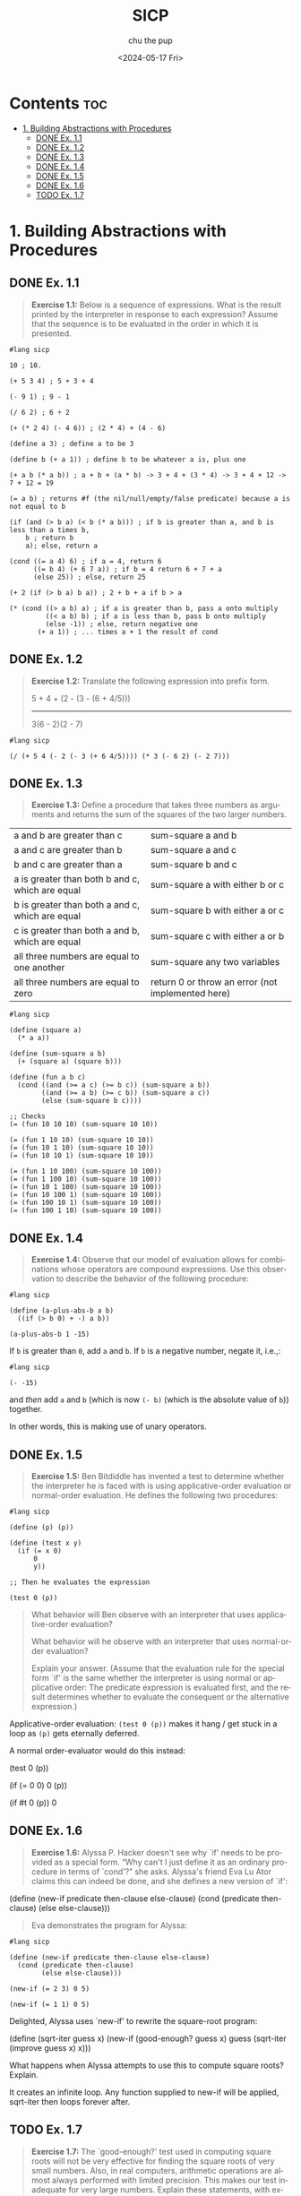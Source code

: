 :PROPERTIES:
:ID:       ba9f538a-c5c5-4e21-a2c9-cec8aed13e1b
:END:
#+options: ':t *:t -:t ::t <:t H:3 \n:nil ^:t arch:headline author:t
#+options: broken-links:nil c:nil creator:nil d:(not "LOGBOOK") date:t e:t
#+options: email:nil expand-links:t f:t inline:t num:nil p:nil pri:nil prop:nil
#+options: stat:t tags:t tasks:t tex:t timestamp:t title:t toc:t todo:t |:t
#+title: SICP
#+date: <2024-05-17 Fri>
#+author: chu the pup
#+email: chu@dogboner.xyz
#+description: 20221206014026-sicp.org
#+language: en
#+select_tags: export
#+exclude_tags: noexport
#+creator: Emacs 29.3 (Org mode 9.7)
#+cite_export:
* Contents :toc:
:PROPERTIES:
:ID:       139f3960-a140-49a5-82f3-57edce5f4c19
:END:
- [[#1-building-abstractions-with-procedures][1. Building Abstractions with Procedures]]
  - [[#done-ex-11][DONE Ex. 1.1]]
  - [[#done-ex-12][DONE Ex. 1.2]]
  - [[#done-ex-13][DONE Ex. 1.3]]
  - [[#done-ex-14][DONE Ex. 1.4]]
  - [[#done-ex-15][DONE Ex. 1.5]]
  - [[#done-ex-16][DONE Ex. 1.6]]
  - [[#todo-ex-17][TODO Ex. 1.7]]

* 1. Building Abstractions with Procedures
:PROPERTIES:
:ID:       a4002753-6283-4be0-95cb-f502af78a2d2
:END:
** DONE Ex. 1.1
:PROPERTIES:
:ID:       51912383-35f6-4f8e-afa4-420cf074c42e
:END:

#+begin_quote
*Exercise 1.1:* Below is a sequence of expressions.  What is the result printed by the interpreter in response to each expression? Assume that the sequence is to be evaluated in the order in which it is presented.
#+end_quote

#+begin_src racket
#lang sicp

10 ; 10.

(+ 5 3 4) ; 5 + 3 + 4

(- 9 1) ; 9 - 1

(/ 6 2) ; 6 ÷ 2

(+ (* 2 4) (- 4 6)) ; (2 * 4) + (4 - 6)

(define a 3) ; define a to be 3

(define b (+ a 1)) ; define b to be whatever a is, plus one

(+ a b (* a b)) ; a + b + (a * b) -> 3 + 4 + (3 * 4) -> 3 + 4 + 12 -> 7 + 12 = 19

(= a b) ; returns #f (the nil/null/empty/false predicate) because a is not equal to b

(if (and (> b a) (< b (* a b))) ; if b is greater than a, and b is less than a times b,
    b ; return b
    a); else, return a

(cond ((= a 4) 6) ; if a = 4, return 6
      ((= b 4) (+ 6 7 a)) ; if b = 4 return 6 + 7 + a
      (else 25)) ; else, return 25

(+ 2 (if (> b a) b a)) ; 2 + b + a if b > a

(* (cond ((> a b) a) ; if a is greater than b, pass a onto multiply
         ((< a b) b) ; if a is less than b, pass b onto multiply
         (else -1)) ; else, return negative one
       (+ a 1)) ; ... times a + 1 the result of cond
#+end_src

** DONE Ex. 1.2
:PROPERTIES:
:ID:       22007071-eaca-4d9e-b88f-ef21cf5759eb
:END:

#+begin_quote
*Exercise 1.2:* Translate the following expression into prefix
form.

     5 + 4 + (2 - (3 - (6 + 4/5)))
     -----------------------------
            3(6 - 2)(2 - 7)
#+end_quote

#+begin_src racket
#lang sicp

(/ (+ 5 4 (- 2 (- 3 (+ 6 4/5)))) (* 3 (- 6 2) (- 2 7)))
#+end_src

#+RESULTS:
: -37/150

** DONE Ex. 1.3
:PROPERTIES:
:ID:       366eb525-f202-45fe-ad71-fabdb54f3ef4
:END:

#+begin_quote
*Exercise 1.3:* Define a procedure that takes three numbers as arguments and returns the sum of the squares of the two larger numbers.
#+end_quote

| a and b are greater than c                      | sum-square a and b              |
| a and c are greater than b                      | sum-square a and c              |
| b and c are greater than a                      | sum-square b and c              |
| a is greater than both b and c, which are equal | sum-square a with either b or c |
| b is greater than both a and c, which are equal | sum-square b with either a or c |
| c is greater than both a and b, which are equal | sum-square c with either a or b |
| all three numbers are equal to one another      | sum-square any two variables    |
| all three numbers are equal to zero             | return 0 or throw an error (not implemented here) |

#+begin_src racket
#lang sicp

(define (square a)
  (* a a))

(define (sum-square a b)
  (+ (square a) (square b)))

(define (fun a b c)
  (cond ((and (>= a c) (>= b c)) (sum-square a b))
        ((and (>= a b) (>= c b)) (sum-square a c))
        (else (sum-square b c))))

;; Checks
(= (fun 10 10 10) (sum-square 10 10))

(= (fun 1 10 10) (sum-square 10 10))
(= (fun 10 1 10) (sum-square 10 10))
(= (fun 10 10 1) (sum-square 10 10))

(= (fun 1 10 100) (sum-square 10 100))
(= (fun 1 100 10) (sum-square 10 100))
(= (fun 10 1 100) (sum-square 10 100))
(= (fun 10 100 1) (sum-square 10 100))
(= (fun 100 10 1) (sum-square 10 100))
(= (fun 100 1 10) (sum-square 10 100))
#+end_src

#+RESULTS:
#+begin_example
#t
#t
#t
#t
#t
#t
#t
#t
#t
#t
#+end_example

** DONE Ex. 1.4
:PROPERTIES:
:ID:       65266087-6c19-4ac4-ba9f-07cf00529a72
:END:

#+begin_quote
*Exercise 1.4:* Observe that our model of evaluation allows for combinations whose operators are compound expressions.  Use this observation to describe the behavior of the following procedure:
#+end_quote

#+begin_src racket
#lang sicp

(define (a-plus-abs-b a b)
  ((if (> b 0) + -) a b))

(a-plus-abs-b 1 -15)
#+end_src

#+RESULTS:
: 16

If ~b~ is greater than ~0~, add ~a~ and ~b~.
If ~b~ is a negative number, negate it, i.e.,:

#+begin_src racket
#lang sicp

(- -15)
#+end_src

#+RESULTS:
: 15

and /then/ add ~a~ and ~b~ (which is now ~(- b)~ (which is the absolute value of ~b~)) together.

In other words, this is making use of unary operators.

** DONE Ex. 1.5
:PROPERTIES:
:ID:       5be84ee1-5cb6-400c-b80d-b2bfc5cf53f8
:END:

#+begin_quote
*Exercise 1.5:* Ben Bitdiddle has invented a test to determine whether the interpreter he is faced with is using applicative-order evaluation or normal-order evaluation.  He defines the following two procedures:
#+end_quote

#+begin_src racket :eval no
#lang sicp

(define (p) (p))

(define (test x y)
  (if (= x 0)
      0
      y))

;; Then he evaluates the expression

(test 0 (p))
#+end_src

#+begin_quote
What behavior will Ben observe with an interpreter that uses applicative-order evaluation?

What behavior will he observe with an interpreter that uses normal-order evaluation?

Explain your answer.  (Assume that the evaluation rule for the special form `if' is the same whether the interpreter is using normal or applicative order: The predicate expression is evaluated first, and the result determines whether to evaluate the consequent or the alternative expression.)
#+end_quote


Applicative-order evaluation: ~(test 0 (p))~ makes it hang / get stuck in a loop as ~(p)~ gets eternally deferred.

A normal order-evaluator would do this instead:

#+begin_example racket
(test 0 (p))

(if (= 0 0)
     0
     (p))

(if #t
     0
     (p))
0
#+end_example

** DONE Ex. 1.6
:PROPERTIES:
:ID:       3224c89e-156e-4615-8ebe-6adcb347ed5e
:END:

#+begin_quote
*Exercise 1.6:* Alyssa P. Hacker doesn't see why `if' needs to be provided as a special form.  "Why can't I just define it as an ordinary procedure in terms of `cond'?" she asks.  Alyssa's friend Eva Lu Ator claims this can indeed be done, and she defines a new version of `if':
#+end_quote

#+begin_example racket
(define (new-if predicate then-clause else-clause)
  (cond (predicate then-clause)
        (else else-clause)))
#+end_example

#+begin_quote
Eva demonstrates the program for Alyssa:
#+end_quote

#+begin_src racket
#lang sicp

(define (new-if predicate then-clause else-clause)
  (cond (predicate then-clause)
        (else else-clause)))

(new-if (= 2 3) 0 5)

(new-if (= 1 1) 0 5)
#+end_src

#+RESULTS:
: 5
: 0

Delighted, Alyssa uses `new-if' to rewrite the square-root program:

#+begin_example racket
(define (sqrt-iter guess x)
  (new-if (good-enough? guess x)
          guess
          (sqrt-iter (improve guess x)
                     x)))
#+end_example

What happens when Alyssa attempts to use this to compute square
roots?  Explain.

It creates an infinite loop. Any function supplied to new-if will be applied, sqrt-iter
then loops forever after.
** TODO Ex. 1.7
:PROPERTIES:
:ID:       a51d676d-5ff2-440f-8a4d-ea5c355ab907
:END:
#+begin_quote
*Exercise 1.7:* The `good-enough?' test used in computing square roots will not be very effective for finding the square roots of very small numbers.  Also, in real computers, arithmetic operations are almost always performed with limited precision.  This makes our test inadequate for very large numbers.  Explain these statements, with examples showing how the test fails for small and large numbers.  An alternative strategy for implementing `good-enough?' is to watch how `guess' changes from one iteration to the next and to stop when the change is a very small fraction of the guess.  Design a square-root procedure that uses this kind of end test.  Does this work better for small and large numbers?
#+end_quote

#+begin_src racket
#lang sicp

(define (average x y)
  (/ (+ x y) 2))

(define (improve guess x)
  (average guess (/ x guess)))

(define (square x)
  (* x x))

;; better for small numbers, less accurate for larger numbers
(define (good-enough? guess x)
  (< (abs (- (square guess) x)) 0.0000000001)) ; 0.01 is too small, 0.001 gets closer, etc.

(define (sqrt-iter guess x)
  (if (good-enough? guess x)
      guess
      (sqrt-iter (improve guess x)
                 x)))

(define (sqrt x)
  (sqrt-iter 1.0 x))

(sqrt 52)
7.21110255093

(sqrt 2)
1.41421356237

#+end_src

#+RESULTS:
: 7.211102550927983
: 7.21110255093
: 1.4142135623746899
: 1.41421356237
